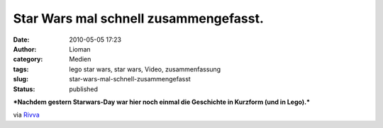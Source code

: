 Star Wars mal schnell zusammengefasst.
######################################
:date: 2010-05-05 17:23
:author: Lioman
:category: Medien
:tags: lego star wars, star wars, Video, zusammenfassung
:slug: star-wars-mal-schnell-zusammengefasst
:status: published

***Nachdem gestern Starwars-Day war hier noch einmal die Geschichte in
Kurzform (und in Lego).***

|image0|

via `Rivva <http://www.youtube.com/watch?v=z0z_TU4Gw5o>`__

.. raw:: html

   </p>

.. |image0| image:: http://i.ytimg.com/vi/z0z_TU4Gw5o/hqdefault.jpg
   :width: 456px
   :height: 285px
   :target: http://www.youtube.com/watch?v=z0z_TU4Gw5o
